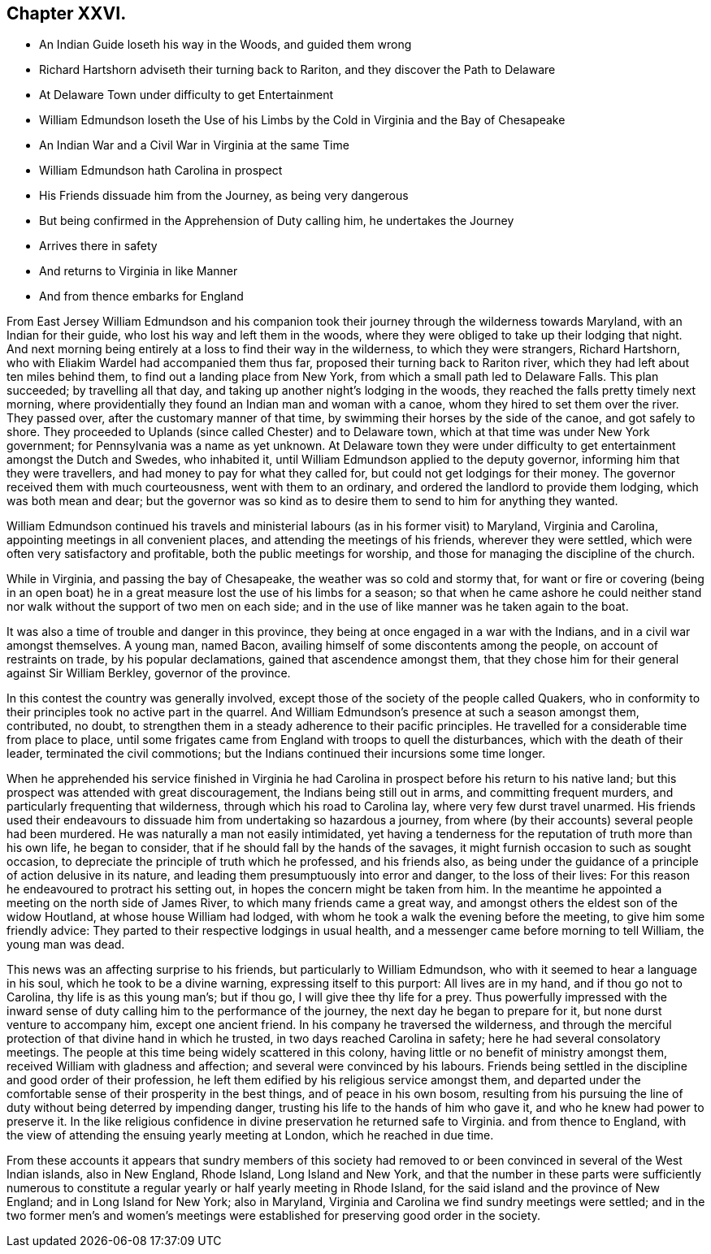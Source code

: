 == Chapter XXVI.

[.chapter-synopsis]
* An Indian Guide loseth his way in the Woods, and guided them wrong
* Richard Hartshorn adviseth their turning back to Rariton, and they discover the Path to Delaware
* At Delaware Town under difficulty to get Entertainment
* William Edmundson loseth the Use of his Limbs by the Cold in Virginia and the Bay of Chesapeake
* An Indian War and a Civil War in Virginia at the same Time
* William Edmundson hath Carolina in prospect
* His Friends dissuade him from the Journey, as being very dangerous
* But being confirmed in the Apprehension of Duty calling him, he undertakes the Journey
* Arrives there in safety
* And returns to Virginia in like Manner
* And from thence embarks for England

From East Jersey William Edmundson and his companion took
their journey through the wilderness towards Maryland,
with an Indian for their guide, who lost his way and left them in the woods,
where they were obliged to take up their lodging that night.
And next morning being entirely at a loss to find their way in the wilderness,
to which they were strangers, Richard Hartshorn,
who with Eliakim Wardel had accompanied them thus far,
proposed their turning back to Rariton river,
which they had left about ten miles behind them,
to find out a landing place from New York, from which a small path led to Delaware Falls.
This plan succeeded; by travelling all that day,
and taking up another night`'s lodging in the woods,
they reached the falls pretty timely next morning,
where providentially they found an Indian man and woman with a canoe,
whom they hired to set them over the river.
They passed over, after the customary manner of that time,
by swimming their horses by the side of the canoe, and got safely to shore.
They proceeded to Uplands (since called Chester) and to Delaware town,
which at that time was under New York government;
for Pennsylvania was a name as yet unknown.
At Delaware town they were under difficulty to get
entertainment amongst the Dutch and Swedes,
who inhabited it, until William Edmundson applied to the deputy governor,
informing him that they were travellers, and had money to pay for what they called for,
but could not get lodgings for their money.
The governor received them with much courteousness, went with them to an ordinary,
and ordered the landlord to provide them lodging, which was both mean and dear;
but the governor was so kind as to desire them to send to him for anything they wanted.

William Edmundson continued his travels and ministerial
labours (as in his former visit) to Maryland,
Virginia and Carolina, appointing meetings in all convenient places,
and attending the meetings of his friends, wherever they were settled,
which were often very satisfactory and profitable, both the public meetings for worship,
and those for managing the discipline of the church.

While in Virginia, and passing the bay of Chesapeake,
the weather was so cold and stormy that,
for want or fire or covering (being in an open boat) he
in a great measure lost the use of his limbs for a season;
so that when he came ashore he could neither stand
nor walk without the support of two men on each side;
and in the use of like manner was he taken again to the boat.

It was also a time of trouble and danger in this province,
they being at once engaged in a war with the Indians,
and in a civil war amongst themselves.
A young man, named Bacon, availing himself of some discontents among the people,
on account of restraints on trade, by his popular declamations,
gained that ascendence amongst them,
that they chose him for their general against Sir William Berkley,
governor of the province.

In this contest the country was generally involved,
except those of the society of the people called Quakers,
who in conformity to their principles took no active part in the quarrel.
And William Edmundson`'s presence at such a season amongst them, contributed, no doubt,
to strengthen them in a steady adherence to their pacific principles.
He travelled for a considerable time from place to place,
until some frigates came from England with troops to quell the disturbances,
which with the death of their leader, terminated the civil commotions;
but the Indians continued their incursions some time longer.

When he apprehended his service finished in Virginia he had Carolina
in prospect before his return to his native land;
but this prospect was attended with great discouragement,
the Indians being still out in arms, and committing frequent murders,
and particularly frequenting that wilderness, through which his road to Carolina lay,
where very few durst travel unarmed.
His friends used their endeavours to dissuade
him from undertaking so hazardous a journey,
from where (by their accounts) several people had been murdered.
He was naturally a man not easily intimidated,
yet having a tenderness for the reputation of truth more than his own life,
he began to consider, that if he should fall by the hands of the savages,
it might furnish occasion to such as sought occasion,
to depreciate the principle of truth which he professed, and his friends also,
as being under the guidance of a principle of action delusive in its nature,
and leading them presumptuously into error and danger, to the loss of their lives:
For this reason he endeavoured to protract his setting out,
in hopes the concern might be taken from him.
In the meantime he appointed a meeting on the north side of James River,
to which many friends came a great way,
and amongst others the eldest son of the widow Houtland,
at whose house William had lodged,
with whom he took a walk the evening before the meeting,
to give him some friendly advice:
They parted to their respective lodgings in usual health,
and a messenger came before morning to tell William, the young man was dead.

This news was an affecting surprise to his friends,
but particularly to William Edmundson, who with it seemed to hear a language in his soul,
which he took to be a divine warning, expressing itself to this purport:
All lives are in my hand, and if thou go not to Carolina,
thy life is as this young man`'s; but if thou go, I will give thee thy life for a prey.
Thus powerfully impressed with the inward sense of
duty calling him to the performance of the journey,
the next day he began to prepare for it, but none durst venture to accompany him,
except one ancient friend.
In his company he traversed the wilderness,
and through the merciful protection of that divine hand in which he trusted,
in two days reached Carolina in safety; here he had several consolatory meetings.
The people at this time being widely scattered in this colony,
having little or no benefit of ministry amongst them,
received William with gladness and affection; and several were convinced by his labours.
Friends being settled in the discipline and good order of their profession,
he left them edified by his religious service amongst them,
and departed under the comfortable sense of their prosperity in the best things,
and of peace in his own bosom,
resulting from his pursuing the line of duty without being deterred by impending danger,
trusting his life to the hands of him who gave it,
and who he knew had power to preserve it.
In the like religious confidence in divine preservation he returned safe to Virginia.
and from thence to England,
with the view of attending the ensuing yearly meeting at London,
which he reached in due time.

From these accounts it appears that sundry members of this society had
removed to or been convinced in several of the West Indian islands,
also in New England, Rhode Island, Long Island and New York,
and that the number in these parts were sufficiently numerous to
constitute a regular yearly or half yearly meeting in Rhode Island,
for the said island and the province of New England; and in Long Island for New York;
also in Maryland, Virginia and Carolina we find sundry meetings were settled;
and in the two former men`'s and women`'s meetings were established
for preserving good order in the society.
